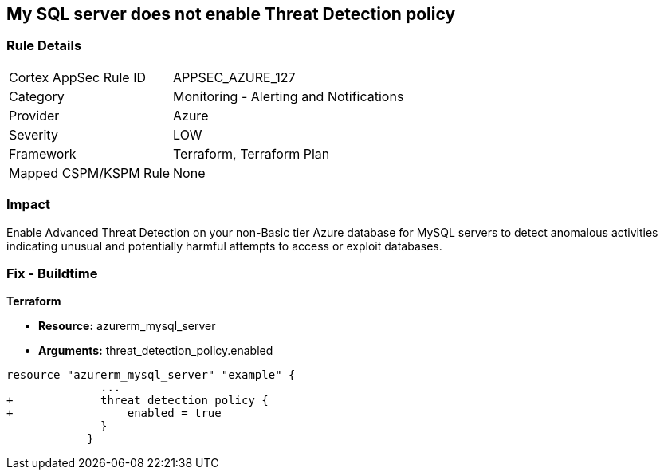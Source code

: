 == My SQL server does not enable Threat Detection policy
// My SQL server Threat Detection policy disabled


=== Rule Details

[cols="1,2"]
|===
|Cortex AppSec Rule ID |APPSEC_AZURE_127
|Category |Monitoring - Alerting and Notifications
|Provider |Azure
|Severity |LOW
|Framework |Terraform, Terraform Plan
|Mapped CSPM/KSPM Rule |None
|===


=== Impact
Enable Advanced Threat Detection on your non-Basic tier Azure database for MySQL servers to detect anomalous activities indicating unusual and potentially harmful attempts to access or exploit databases.

=== Fix - Buildtime


*Terraform* 


* *Resource:* azurerm_mysql_server
* *Arguments:* threat_detection_policy.enabled


[source,text]
----
resource "azurerm_mysql_server" "example" {
              ... 
+             threat_detection_policy {
+                 enabled = true
              }
            }
----
